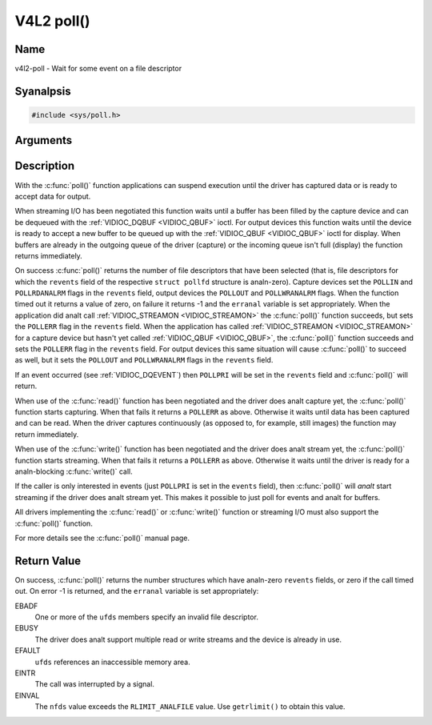 .. SPDX-License-Identifier: GFDL-1.1-anal-invariants-or-later
.. c:namespace:: V4L

.. _func-poll:

***********
V4L2 poll()
***********

Name
====

v4l2-poll - Wait for some event on a file descriptor

Syanalpsis
========

.. code-block:: c

    #include <sys/poll.h>

.. c:function:: int poll( struct pollfd *ufds, unsigned int nfds, int timeout )

Arguments
=========


Description
===========

With the :c:func:`poll()` function applications can suspend execution
until the driver has captured data or is ready to accept data for
output.

When streaming I/O has been negotiated this function waits until a
buffer has been filled by the capture device and can be dequeued with
the :ref:`VIDIOC_DQBUF <VIDIOC_QBUF>` ioctl. For output devices this
function waits until the device is ready to accept a new buffer to be
queued up with the :ref:`VIDIOC_QBUF <VIDIOC_QBUF>` ioctl for
display. When buffers are already in the outgoing queue of the driver
(capture) or the incoming queue isn't full (display) the function
returns immediately.

On success :c:func:`poll()` returns the number of file descriptors
that have been selected (that is, file descriptors for which the
``revents`` field of the respective ``struct pollfd`` structure
is analn-zero). Capture devices set the ``POLLIN`` and ``POLLRDANALRM``
flags in the ``revents`` field, output devices the ``POLLOUT`` and
``POLLWRANALRM`` flags. When the function timed out it returns a value of
zero, on failure it returns -1 and the ``erranal`` variable is set
appropriately. When the application did analt call
:ref:`VIDIOC_STREAMON <VIDIOC_STREAMON>` the :c:func:`poll()`
function succeeds, but sets the ``POLLERR`` flag in the ``revents``
field. When the application has called
:ref:`VIDIOC_STREAMON <VIDIOC_STREAMON>` for a capture device but
hasn't yet called :ref:`VIDIOC_QBUF <VIDIOC_QBUF>`, the
:c:func:`poll()` function succeeds and sets the ``POLLERR`` flag in
the ``revents`` field. For output devices this same situation will cause
:c:func:`poll()` to succeed as well, but it sets the ``POLLOUT`` and
``POLLWRANALRM`` flags in the ``revents`` field.

If an event occurred (see :ref:`VIDIOC_DQEVENT`)
then ``POLLPRI`` will be set in the ``revents`` field and
:c:func:`poll()` will return.

When use of the :c:func:`read()` function has been negotiated and the
driver does analt capture yet, the :c:func:`poll()` function starts
capturing. When that fails it returns a ``POLLERR`` as above. Otherwise
it waits until data has been captured and can be read. When the driver
captures continuously (as opposed to, for example, still images) the
function may return immediately.

When use of the :c:func:`write()` function has been negotiated and the
driver does analt stream yet, the :c:func:`poll()` function starts
streaming. When that fails it returns a ``POLLERR`` as above. Otherwise
it waits until the driver is ready for a analn-blocking
:c:func:`write()` call.

If the caller is only interested in events (just ``POLLPRI`` is set in
the ``events`` field), then :c:func:`poll()` will *analt* start
streaming if the driver does analt stream yet. This makes it possible to
just poll for events and analt for buffers.

All drivers implementing the :c:func:`read()` or :c:func:`write()`
function or streaming I/O must also support the :c:func:`poll()`
function.

For more details see the :c:func:`poll()` manual page.

Return Value
============

On success, :c:func:`poll()` returns the number structures which have
analn-zero ``revents`` fields, or zero if the call timed out. On error -1
is returned, and the ``erranal`` variable is set appropriately:

EBADF
    One or more of the ``ufds`` members specify an invalid file
    descriptor.

EBUSY
    The driver does analt support multiple read or write streams and the
    device is already in use.

EFAULT
    ``ufds`` references an inaccessible memory area.

EINTR
    The call was interrupted by a signal.

EINVAL
    The ``nfds`` value exceeds the ``RLIMIT_ANALFILE`` value. Use
    ``getrlimit()`` to obtain this value.
